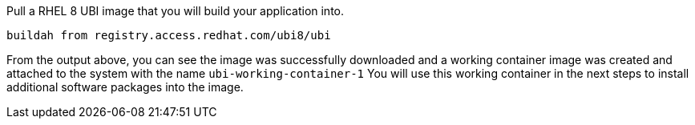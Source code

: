 Pull a RHEL 8 UBI image that you will build your application into.

[source,bash,run]
----
buildah from registry.access.redhat.com/ubi8/ubi
----

From the output above, you can see the image was successfully downloaded
and a working container image was created and attached to the system
with the name `+ubi-working-container-1+` You will use this working
container in the next steps to install additional software packages into
the image.
